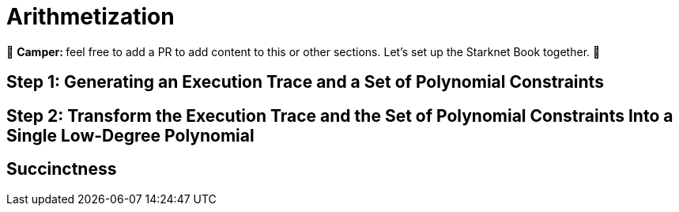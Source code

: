 [id="arithmetization"]

= Arithmetization

🎯 +++<strong>+++Camper: +++</strong>+++ feel free to add a PR to add content to this or other sections. Let's set up the Starknet Book together. 🎯


== Step 1: Generating an Execution Trace and a Set of Polynomial Constraints

== Step 2: Transform the Execution Trace and the Set of Polynomial Constraints Into a Single Low-Degree Polynomial

== Succinctness


